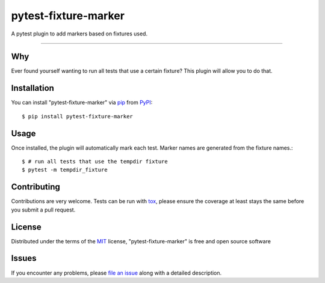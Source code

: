 =====================
pytest-fixture-marker
=====================

.. image:: https://img.shields.io/pypi/v/pytest-fixture-marker.svg
    :target: https://pypi.org/project/pytest-fixture-marker
    :alt: PyPI version

.. image:: https://img.shields.io/pypi/pyversions/pytest-fixture-marker.svg
    :target: https://pypi.org/project/pytest-fixture-marker
    :alt: Python versions

.. image:: https://travis-ci.org/rciorba/pytest-fixture-marker.svg?branch=master
    :target: https://travis-ci.org/rciorba/pytest-fixture-marker
    :alt: See Build Status on Travis CI

.. image:: https://ci.appveyor.com/api/projects/status/github/rciorba/pytest-fixture-marker?branch=master
    :target: https://ci.appveyor.com/project/rciorba/pytest-fixture-marker/branch/master
    :alt: See Build Status on AppVeyor

A pytest plugin to add markers based on fixtures used.

----

Why
---

Ever found yourself wanting to run all tests that use a certain fixture? This plugin will allow you
to do that.


Installation
------------
You can install "pytest-fixture-marker" via `pip`_ from `PyPI`_::

    $ pip install pytest-fixture-marker


Usage
-----
Once installed, the plugin will automatically mark each test. Marker names are generated from the
fixture names.::

    $ # run all tests that use the tempdir fixture
    $ pytest -m tempdir_fixture


Contributing
------------
Contributions are very welcome. Tests can be run with `tox`_, please ensure
the coverage at least stays the same before you submit a pull request.

License
-------

Distributed under the terms of the `MIT`_ license, "pytest-fixture-marker" is free and open source software


Issues
------

If you encounter any problems, please `file an issue`_ along with a detailed description.

.. _`Cookiecutter`: https://github.com/audreyr/cookiecutter
.. _`@hackebrot`: https://github.com/hackebrot
.. _`MIT`: http://opensource.org/licenses/MIT
.. _`BSD-3`: http://opensource.org/licenses/BSD-3-Clause
.. _`GNU GPL v3.0`: http://www.gnu.org/licenses/gpl-3.0.txt
.. _`Apache Software License 2.0`: http://www.apache.org/licenses/LICENSE-2.0
.. _`cookiecutter-pytest-plugin`: https://github.com/pytest-dev/cookiecutter-pytest-plugin
.. _`file an issue`: https://github.com/rciorba/pytest-fixture-marker/issues
.. _`pytest`: https://github.com/pytest-dev/pytest
.. _`tox`: https://tox.readthedocs.io/en/latest/
.. _`pip`: https://pypi.org/project/pip/
.. _`PyPI`: https://pypi.org/project
